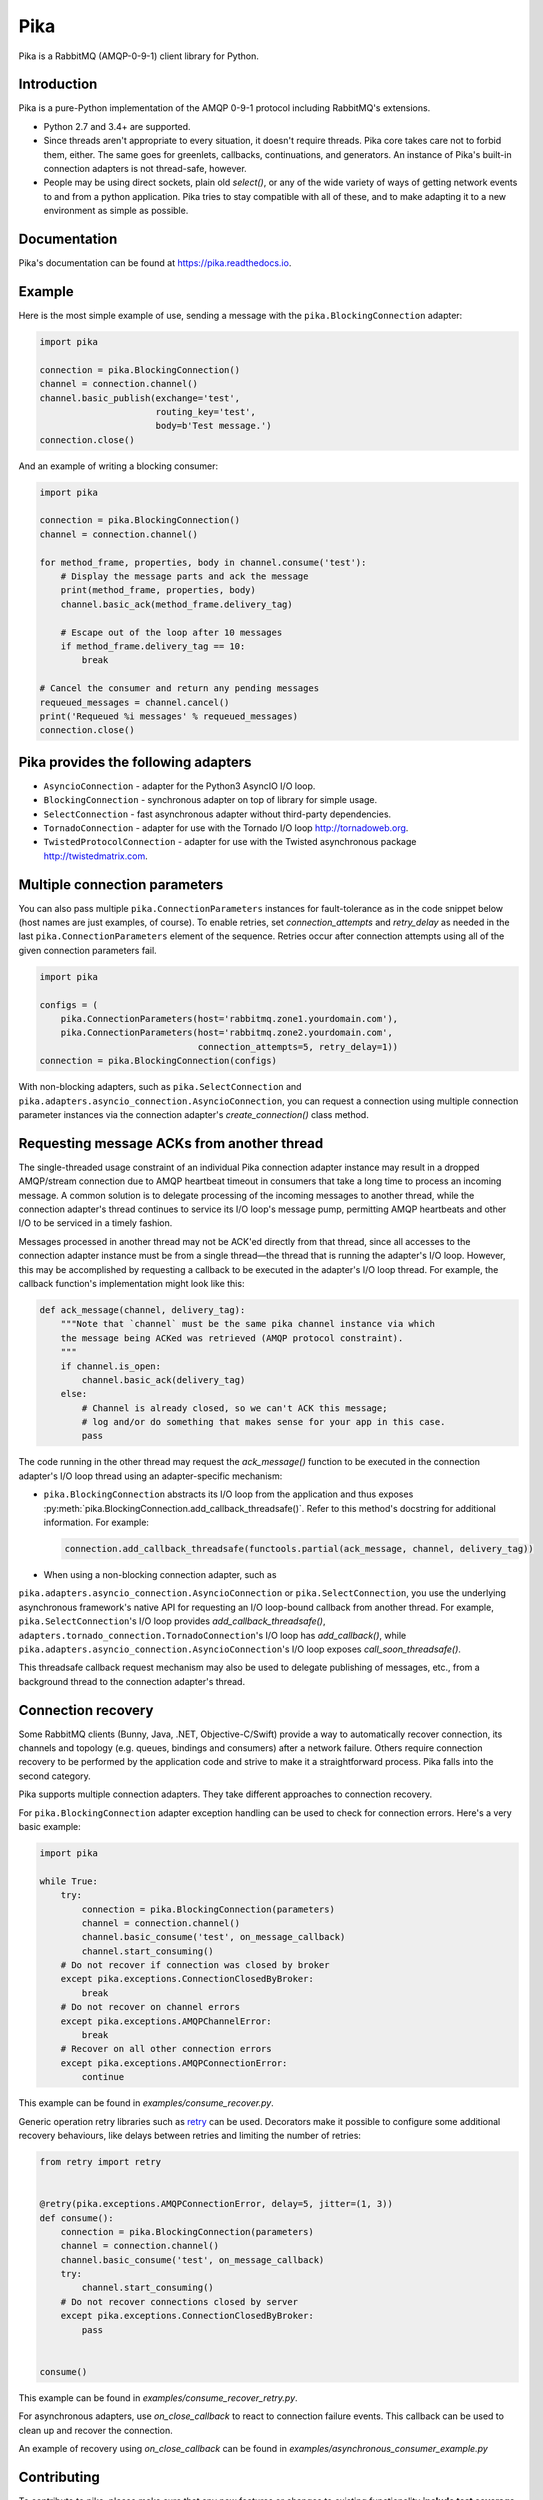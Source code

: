 Pika
====
Pika is a RabbitMQ (AMQP-0-9-1) client library for Python.

|Version| |Python versions| |Status| |Coverage| |License| |Docs|

Introduction
-------------
Pika is a pure-Python implementation of the AMQP 0-9-1 protocol including
RabbitMQ's extensions.

- Python 2.7 and 3.4+ are supported.
- Since threads aren't appropriate to every situation, it doesn't
  require threads. Pika core takes care not to forbid them, either. The same
  goes for greenlets, callbacks, continuations, and generators. An instance of
  Pika's built-in connection adapters is not thread-safe, however.
- People may be using direct sockets, plain old `select()`,
  or any of the wide variety of ways of getting network events to and from a
  python application. Pika tries to stay compatible with all of these, and to
  make adapting it to a new environment as simple as possible.

Documentation
-------------
Pika's documentation can be found at
`https://pika.readthedocs.io <https://pika.readthedocs.io>`_.

Example
-------
Here is the most simple example of use, sending a message with the
``pika.BlockingConnection`` adapter:

.. code :: python

    import pika
    
    connection = pika.BlockingConnection()
    channel = connection.channel()
    channel.basic_publish(exchange='test',
                          routing_key='test',
                          body=b'Test message.')
    connection.close()

And an example of writing a blocking consumer:

.. code :: python

    import pika
    
    connection = pika.BlockingConnection()
    channel = connection.channel()

    for method_frame, properties, body in channel.consume('test'):
        # Display the message parts and ack the message
        print(method_frame, properties, body)
        channel.basic_ack(method_frame.delivery_tag)

        # Escape out of the loop after 10 messages
        if method_frame.delivery_tag == 10:
            break

    # Cancel the consumer and return any pending messages
    requeued_messages = channel.cancel()
    print('Requeued %i messages' % requeued_messages)
    connection.close()

Pika provides the following adapters
------------------------------------

- ``AsyncioConnection`` - adapter for the Python3 AsyncIO I/O loop.
- ``BlockingConnection`` - synchronous adapter on top of library for simple usage.
- ``SelectConnection`` - fast asynchronous adapter without third-party dependencies.
- ``TornadoConnection`` - adapter for use with the Tornado I/O loop http://tornadoweb.org.
- ``TwistedProtocolConnection`` - adapter for use with the Twisted asynchronous package http://twistedmatrix.com.

Multiple connection parameters
------------------------------
You can also pass multiple ``pika.ConnectionParameters`` instances for
fault-tolerance as in the code snippet below (host names are just examples, of
course). To enable retries, set `connection_attempts` and `retry_delay` as
needed in the last ``pika.ConnectionParameters`` element of the
sequence.  Retries occur after connection attempts using all of the given
connection parameters fail.

.. code :: python

    import pika
    
    configs = (
        pika.ConnectionParameters(host='rabbitmq.zone1.yourdomain.com'),
        pika.ConnectionParameters(host='rabbitmq.zone2.yourdomain.com',
                                  connection_attempts=5, retry_delay=1))
    connection = pika.BlockingConnection(configs)

With non-blocking adapters, such as ``pika.SelectConnection`` and
``pika.adapters.asyncio_connection.AsyncioConnection``, you can request
a connection using multiple connection parameter instances via the connection
adapter's `create_connection()` class method.

Requesting message ACKs from another thread
-------------------------------------------
The single-threaded usage constraint of an individual Pika connection adapter
instance may result in a dropped AMQP/stream connection due to AMQP heartbeat
timeout in consumers that take a long time to process an incoming message. A
common solution is to delegate processing of the incoming messages to another
thread, while the connection adapter's thread continues to service its I/O
loop's message pump, permitting AMQP heartbeats and other I/O to be serviced in
a timely fashion.

Messages processed in another thread may not be ACK'ed directly from that
thread, since all accesses to the connection adapter instance must be from a
single thread—the thread that is running the adapter's I/O loop. However,
this may be accomplished by requesting a callback to be executed in the
adapter's I/O loop thread. For example, the callback function's implementation
might look like this:

.. code :: python

    def ack_message(channel, delivery_tag):
        """Note that `channel` must be the same pika channel instance via which
        the message being ACKed was retrieved (AMQP protocol constraint).
        """
        if channel.is_open:
            channel.basic_ack(delivery_tag)
        else:
            # Channel is already closed, so we can't ACK this message;
            # log and/or do something that makes sense for your app in this case.
            pass

The code running in the other thread may request the `ack_message()` function
to be executed in the connection adapter's I/O loop thread using an
adapter-specific mechanism:

- ``pika.BlockingConnection`` abstracts its I/O loop from the application
  and thus exposes :py:meth:`pika.BlockingConnection.add_callback_threadsafe()`.
  Refer to this method's docstring for additional information. For example:

  .. code :: python

      connection.add_callback_threadsafe(functools.partial(ack_message, channel, delivery_tag))

- When using a non-blocking connection adapter, such as
``pika.adapters.asyncio_connection.AsyncioConnection`` or
``pika.SelectConnection``, you use the underlying asynchronous
framework's native API for requesting an I/O loop-bound callback from
another thread. For example, ``pika.SelectConnection``'s I/O loop
provides `add_callback_threadsafe()`,
``adapters.tornado_connection.TornadoConnection``'s I/O loop has
`add_callback()`, while
``pika.adapters.asyncio_connection.AsyncioConnection``'s I/O loop exposes
`call_soon_threadsafe()`.

This threadsafe callback request mechanism may also be used to delegate
publishing of messages, etc., from a background thread to the connection
adapter's thread.

Connection recovery
-------------------

Some RabbitMQ clients (Bunny, Java, .NET, Objective-C/Swift) provide a way to
automatically recover connection, its channels and topology (e.g. queues,
bindings and consumers) after a network failure. Others require connection
recovery to be performed by the application code and strive to make it a
straightforward process. Pika falls into the second category.

Pika supports multiple connection adapters. They take different approaches to
connection recovery.

For ``pika.BlockingConnection`` adapter exception handling can be used
to check for connection errors. Here's a very basic example:

.. code :: python

    import pika
    
    while True:
        try:
            connection = pika.BlockingConnection(parameters)
            channel = connection.channel()
            channel.basic_consume('test', on_message_callback)
            channel.start_consuming()
        # Do not recover if connection was closed by broker
        except pika.exceptions.ConnectionClosedByBroker:
            break
        # Do not recover on channel errors
        except pika.exceptions.AMQPChannelError:
            break
        # Recover on all other connection errors
        except pika.exceptions.AMQPConnectionError:
            continue

This example can be found in `examples/consume_recover.py`.

Generic operation retry libraries such as
`retry <https://github.com/invl/retry>`_ can be used. Decorators make it
possible to configure some additional recovery behaviours, like delays between
retries and limiting the number of retries:

.. code :: python

    from retry import retry
    
    
    @retry(pika.exceptions.AMQPConnectionError, delay=5, jitter=(1, 3))
    def consume():
        connection = pika.BlockingConnection(parameters)
        channel = connection.channel()
        channel.basic_consume('test', on_message_callback)
        try:
            channel.start_consuming()
        # Do not recover connections closed by server
        except pika.exceptions.ConnectionClosedByBroker:
            pass
    
    
    consume()

This example can be found in `examples/consume_recover_retry.py`.

For asynchronous adapters, use `on_close_callback` to react to connection
failure events. This callback can be used to clean up and recover the
connection.

An example of recovery using `on_close_callback` can be found
in `examples/asynchronous_consumer_example.py`

Contributing
------------
To contribute to pika, please make sure that any new features or changes
to existing functionality **include test coverage**.

*Pull requests that add or change code without adequate test coverage will be
rejected.*

Additionally, please format your code using
`yapf <http://pypi.python.org/pypi/yapf>`_ with ``google`` style prior to
issuing your pull request. *Note: only format those lines that you have changed
in your pull request. If you format an entire file and change code outside of
the scope of your PR, it will likely be rejected.*

Extending to support additional I/O frameworks
----------------------------------------------
New non-blocking adapters may be implemented in either of the following ways:

- By subclassing
  ``pika.adapters.base_connection.BaseConnection`` and
  implementing its abstract method(s) and passing
  ``pika.BaseConnection``'s constructor an implementation of
  ``pika.adapters.utils.nbio_interface.AbstractIOServices``.
  ``pika.BaseConnection`` implements
  `pika.connection.connection.Connection`'s pure virtual methods,
  including internally-initiated connection logic. For examples, refer
  to the implementations of
  ``pika.adapters.asyncio_connection.AsyncioConnection`` and
  ``pika.adapters.tornado_connection.TornadoConnection``.
- By subclassing ``pika.connection.connection.Connection`` and
  implementing its abstract method(s). This approach facilitates implementation
  of of custom connection-establishment and transport mechanisms. For an
  example, refer to the implementation of
  ``pika.adapters.twisted_connection.TwistedProtocolConnection``.

.. |Version| image:: https://img.shields.io/pypi/v/pika.svg?
   :target: http://badge.fury.io/py/pika

.. |Python versions| image:: https://img.shields.io/pypi/pyversions/pika.svg
    :target: https://pypi.python.org/pypi/pika

.. |Status| image:: https://img.shields.io/travis/pika/pika.svg?
   :target: https://travis-ci.org/pika/pika

.. |Coverage| image:: https://img.shields.io/codecov/c/github/pika/pika.svg?
   :target: https://codecov.io/github/pika/pika?branch=master

.. |License| image:: https://img.shields.io/pypi/l/pika.svg?
   :target: https://pika.readthedocs.io

.. |Docs| image:: https://readthedocs.org/projects/pika/badge/?version=stable
   :target: https://pika.readthedocs.io
   :alt: Documentation Status
